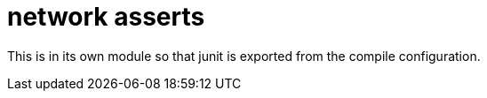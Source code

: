 = network asserts

This is in its own module so that junit is exported from the compile configuration.
